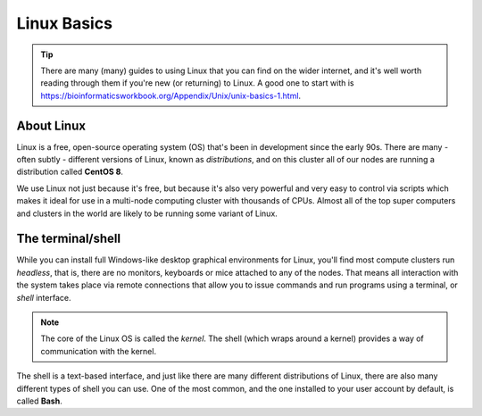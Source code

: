 Linux Basics
============

.. tip::
  There are many (many) guides to using Linux that you can find on the wider internet, and it's well worth reading through them if you're new (or returning) to Linux. A good one to start with is https://bioinformaticsworkbook.org/Appendix/Unix/unix-basics-1.html.

About Linux
-----------

Linux is a free, open-source operating system (OS) that's been in development since the early 90s. There are many - often subtly - different versions of Linux, known as *distributions*, and on this cluster all of our nodes are running a distribution called **CentOS 8**.

We use Linux not just because it's free, but because it's also very powerful and very easy to control via scripts which makes it ideal for use in a multi-node computing cluster with thousands of CPUs. Almost all of the top super computers and clusters in the world are likely to be running some variant of Linux.

The terminal/shell
------------------

While you can install full Windows-like desktop graphical environments for Linux, you'll find most compute clusters run *headless*, that is, there are no monitors, keyboards or mice attached to any of the nodes. That means all interaction with the system takes place via remote connections that allow you to issue commands and run programs using a terminal, or *shell* interface.

.. note::
  The core of the Linux OS is called the *kernel*. The shell (which wraps around a kernel) provides a way of communication with the kernel.

The shell is a text-based interface, and just like there are many different distributions of Linux, there are also many different types of shell you can use. One of the most common, and the one installed to your user account by default, is called **Bash**.
